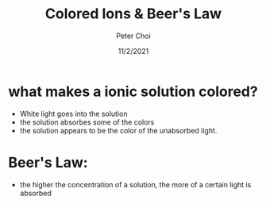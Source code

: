 #+TITLE: Colored Ions & Beer's Law
#+AUTHOR: Peter Choi
#+DATE: 11/2/2021

* what makes a ionic solution colored?
- White light goes into the solution
- the solution absorbes some of the colors
- the solution appears to be the color of the unabsorbed light. 

* Beer's Law:
- the higher the concentration of a solution, the more of a certain light is absorbed
